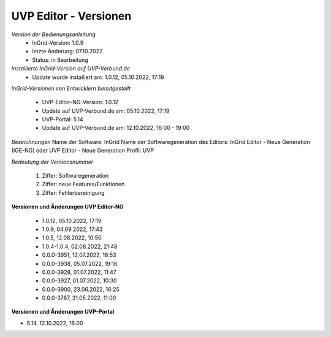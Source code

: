 UVP Editor - Versionen
===========================

*Version der Bedienungsanleitung*
 - InGrid-Version: 1.0.9
 - letzte Änderung: 07.10.2022
 - Status: in Bearbeitung


*Installierte InGrid-Version auf UVP-Verbund.de*
 - Update wurde installiert am: 1.0.12, 05.10.2022, 17:19 


*InGrid-Versionen von Entwicklern bereitgestellt*

 - UVP-Editor-NG-Version: 1.0.12
 - Update auf UVP-Verbund.de am: 05.10.2022, 17:19 
 
 - UVP-Portal: 5.14
 - Update auf UVP-Verbund.de am: 12.10.2022, 16:00 - 19:00


*Bezeichnungen*
Name der Software: InGrid
Name der Softwaregeneration des Editors: InGrid Editor - Neue Generation (IGE-NG) oder UVP Editor - Neue Generation
Profil: UVP


*Bedeutung der Versionsnummer*
 
 1. Ziffer: Softwaregeneration
 2. Ziffer: neue Features/Funktionen
 3. Ziffer: Fehlerbereinigung
 
 

**Versionen und Änderungen UVP Editor-NG**

 - 1.0.12, 05.10.2022, 17:19 
 - 1.0.9, 04.09.2022, 17:43 
 - 1.0.5, 12.08.2022, 10:50 
 - 1.0.4-1.0.4, 02.08.2022, 21:48
 - 0.0.0-3951, 12.07.2022, 16:53 
 - 0.0.0-3938, 05.07.2022, 19:16 
 - 0.0.0-3928, 01.07.2022, 11:47
 - 0.0.0-3927, 01.07.2022, 10:30
 - 0.0.0-3900, 23.06.2022, 16:25 
 - 0.0.0-3787, 31.05.2022, 11:00 
 

**Versionen und Änderungen UVP-Portal**

- 5.14, 12.10.2022, 16:00

